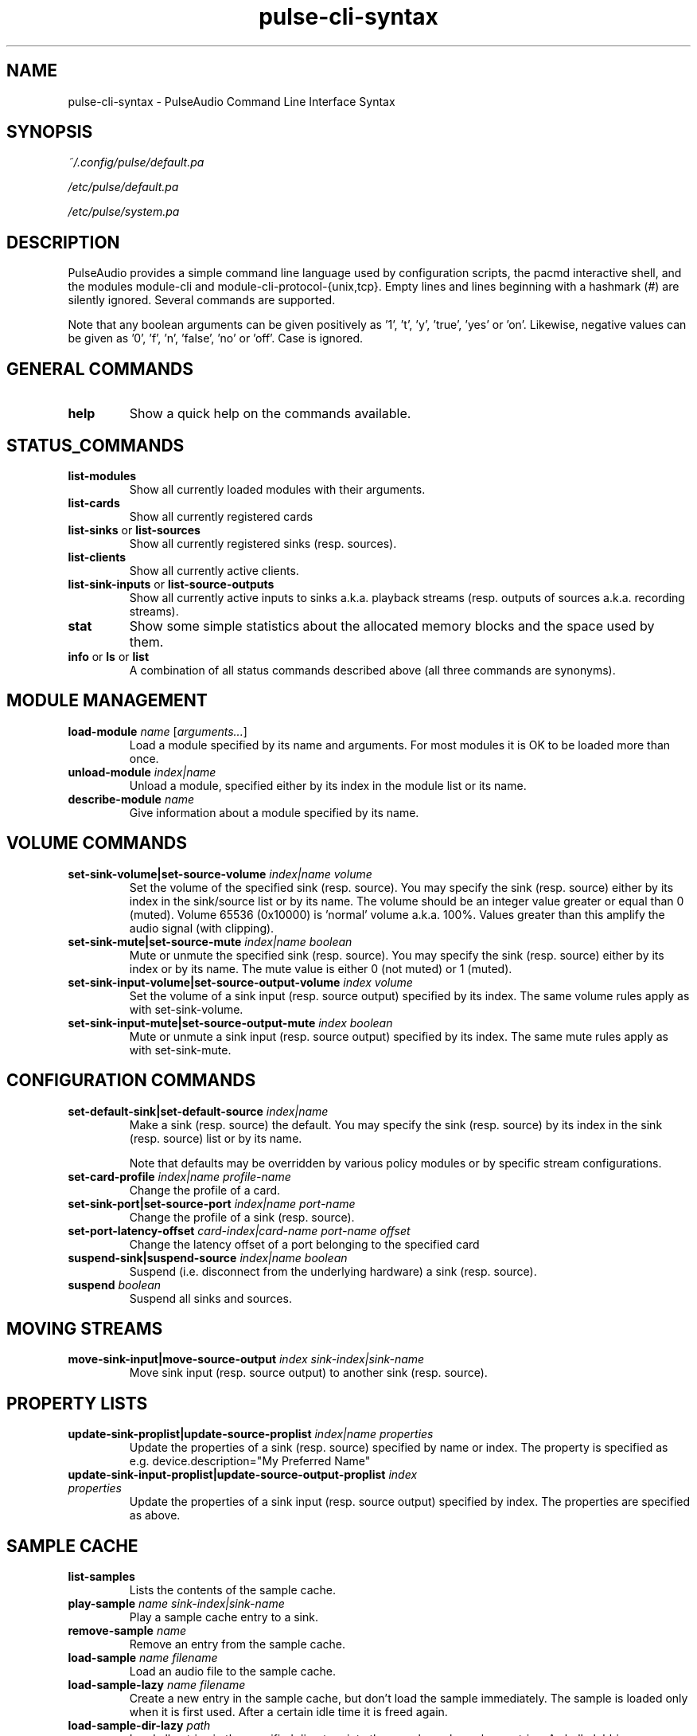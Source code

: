 .TH pulse-cli-syntax 5 User Manuals
.SH NAME
pulse-cli-syntax \- PulseAudio Command Line Interface Syntax
.SH SYNOPSIS
\fB\fI~/.config/pulse/default.pa\fB

\fI/etc/pulse/default.pa\fB

\fI/etc/pulse/system.pa\fB
\f1
.SH DESCRIPTION
PulseAudio provides a simple command line language used by configuration scripts, the pacmd interactive shell, and the modules module-cli and module-cli-protocol-{unix,tcp}. Empty lines and lines beginning with a hashmark (#) are silently ignored. Several commands are supported. 

Note that any boolean arguments can be given positively as '1', 't', 'y', 'true', 'yes' or 'on'. Likewise, negative values can be given as '0', 'f', 'n', 'false', 'no' or 'off'. Case is ignored. 
.SH GENERAL COMMANDS
.TP
\fBhelp\f1
Show a quick help on the commands available.
.SH STATUS_COMMANDS
.TP
\fBlist-modules\f1
Show all currently loaded modules with their arguments.
.TP
\fBlist-cards\f1
Show all currently registered cards
.TP
\fBlist-sinks\f1 or \fBlist-sources\f1
Show all currently registered sinks (resp. sources).
.TP
\fBlist-clients\f1
Show all currently active clients.
.TP
\fBlist-sink-inputs\f1 or \fBlist-source-outputs\f1
Show all currently active inputs to sinks a.k.a. playback streams (resp. outputs of sources a.k.a. recording streams).
.TP
\fBstat\f1
Show some simple statistics about the allocated memory blocks and the space used by them.
.TP
\fBinfo\f1 or \fBls\f1 or \fBlist\f1
A combination of all status commands described above (all three commands are synonyms).
.SH MODULE MANAGEMENT
.TP
\fBload-module\f1 \fIname\f1 [\fIarguments...\f1]
Load a module specified by its name and arguments. For most modules it is OK to be loaded more than once.
.TP
\fBunload-module\f1 \fIindex|name\f1
Unload a module, specified either by its index in the module list or its name.
.TP
\fBdescribe-module\f1 \fIname\f1
Give information about a module specified by its name.
.SH VOLUME COMMANDS
.TP
\fBset-sink-volume|set-source-volume\f1 \fIindex|name\f1 \fIvolume\f1
Set the volume of the specified sink (resp. source). You may specify the sink (resp. source) either by its index in the sink/source list or by its name. The volume should be an integer value greater or equal than 0 (muted). Volume 65536 (0x10000) is 'normal' volume a.k.a. 100%. Values greater than this amplify the audio signal (with clipping).
.TP
\fBset-sink-mute|set-source-mute\f1 \fIindex|name\f1 \fIboolean\f1
Mute or unmute the specified sink (resp. source). You may specify the sink (resp. source) either by its index or by its name. The mute value is either 0 (not muted) or 1 (muted).
.TP
\fBset-sink-input-volume|set-source-output-volume\f1 \fIindex\f1 \fIvolume\f1
Set the volume of a sink input (resp. source output) specified by its index. The same volume rules apply as with set-sink-volume.
.TP
\fBset-sink-input-mute|set-source-output-mute\f1 \fIindex\f1 \fIboolean\f1
Mute or unmute a sink input (resp. source output) specified by its index. The same mute rules apply as with set-sink-mute.
.SH CONFIGURATION COMMANDS
.TP
\fBset-default-sink|set-default-source\f1 \fIindex|name\f1
Make a sink (resp. source) the default. You may specify the sink (resp. source) by its index in the sink (resp. source) list or by its name.

Note that defaults may be overridden by various policy modules or by specific stream configurations.
.TP
\fBset-card-profile\f1 \fIindex|name\f1 \fIprofile-name\f1
Change the profile of a card.
.TP
\fBset-sink-port|set-source-port\f1 \fIindex|name\f1 \fIport-name\f1
Change the profile of a sink (resp. source).
.TP
\fBset-port-latency-offset\f1 \fIcard-index|card-name\f1 \fIport-name\f1 \fIoffset\f1
Change the latency offset of a port belonging to the specified card
.TP
\fBsuspend-sink|suspend-source\f1 \fIindex|name\f1 \fIboolean\f1
Suspend (i.e. disconnect from the underlying hardware) a sink (resp. source).
.TP
\fBsuspend\f1 \fIboolean\f1
Suspend all sinks and sources.
.SH MOVING STREAMS
.TP
\fBmove-sink-input|move-source-output\f1 \fIindex\f1 \fIsink-index|sink-name\f1
Move sink input (resp. source output) to another sink (resp. source).
.SH PROPERTY LISTS
.TP
\fBupdate-sink-proplist|update-source-proplist\f1 \fIindex|name\f1 \fIproperties\f1
Update the properties of a sink (resp. source) specified by name or index. The property is specified as e.g. device.description="My Preferred Name"
.TP
\fBupdate-sink-input-proplist|update-source-output-proplist\f1 \fIindex\f1 \fIproperties\f1
Update the properties of a sink input (resp. source output) specified by index. The properties are specified as above.
.SH SAMPLE CACHE
.TP
\fBlist-samples\f1
Lists the contents of the sample cache.
.TP
\fBplay-sample\f1 \fIname\f1 \fIsink-index|sink-name\f1
Play a sample cache entry to a sink.
.TP
\fBremove-sample\f1 \fIname\f1
Remove an entry from the sample cache.
.TP
\fBload-sample\f1 \fIname\f1 \fIfilename\f1
Load an audio file to the sample cache.
.TP
\fBload-sample-lazy\f1 \fIname\f1 \fIfilename\f1
Create a new entry in the sample cache, but don't load the sample immediately. The sample is loaded only when it is first used. After a certain idle time it is freed again.
.TP
\fBload-sample-dir-lazy\f1 \fIpath\f1
Load all entries in the specified directory into the sample cache as lazy entries. A shell globbing expression (e.g. *.wav) may be appended to the path of the directory to add.
.SH KILLING CLIENTS/STREAMS
.TP
\fBkill-client\f1 \fIindex\f1
Remove a client forcibly from the server. There is no protection against the client reconnecting immediately.
.TP
\fBkill-sink-input|kill-source-output\f1 \fIindex\f1
Remove a sink input (resp. source output) forcibly from the server. This will not remove the owning client or any other streams opened by the same client from the server.
.SH LOG COMMANDS
.TP
\fBset-log-level\f1 \fInumeric-level\f1
Change the log level.
.TP
\fBset-log-meta\f1 \fIboolean\f1
Show source code location in log messages.
.TP
\fBset-log-target\f1 \fItarget\f1
Change the log target (null, auto, journal, syslog, stderr, file:PATH, newfile:PATH).
.TP
\fBset-log-time\f1 \fIboolean\f1
Show timestamps in log messages.
.TP
\fBset-log-backtrace\f1 \fInum-frames\f1
Show backtrace in log messages.
.SH MISCELLANEOUS COMMANDS
.TP
\fBplay-file\f1 \fIfilename\f1 \fIsink-index|sink-name\f1
Play an audio file to a sink.
.TP
\fBdump\f1
Dump the daemon's current configuration in CLI commands.
.TP
\fBdump-volumes\f1
Debug: Shows the current state of all volumes.
.TP
\fBshared\f1
Debug: Show shared properties.
.TP
\fBexit\f1
Terminate the daemon. If you want to terminate a CLI connection ("log out") you might want to use ctrl+d
.SH META COMMANDS
In addition to the commands described above there are a few meta directives supported by the command line interpreter. 
.TP
\fB.include\f1 \fIfilename|folder\f1
Executes the commands from the specified script file or in all of the *.pa file within the folder.
.TP
\fB.fail\f1 and \fB.nofail\f1
Enable (resp. disable) that following failing commands will cancel the execution of the current script file. This is a ignored when used on the interactive command line.
.SH AUTHORS
The PulseAudio Developers <pulseaudio-discuss (at) lists (dot) freedesktop (dot) org>; PulseAudio is available from \fBhttp://pulseaudio.org/\f1
.SH SEE ALSO
\fBdefault.pa(5)\f1, \fBpacmd(1)\f1, \fBpulseaudio(1)\f1
